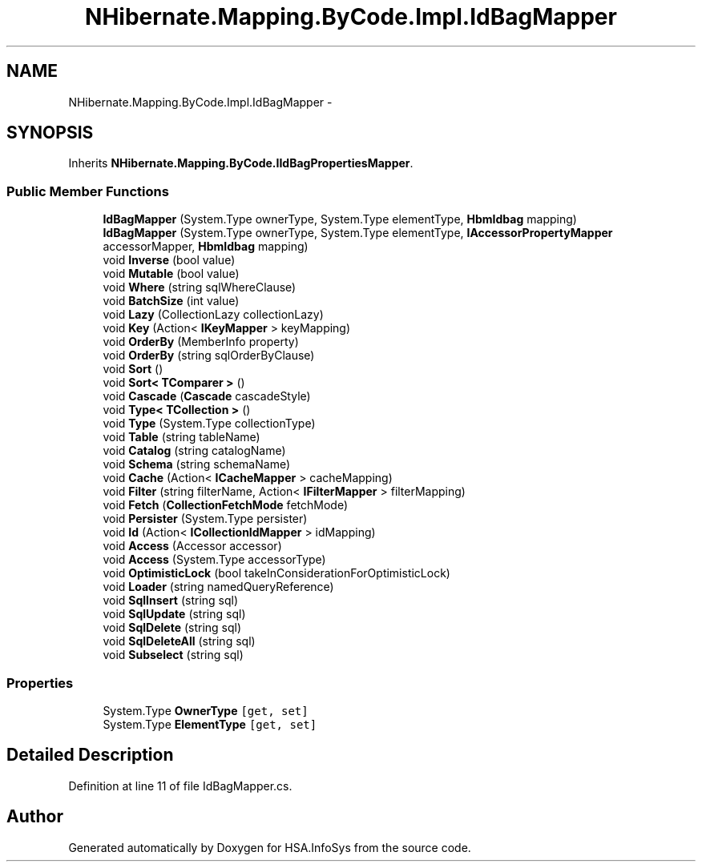 .TH "NHibernate.Mapping.ByCode.Impl.IdBagMapper" 3 "Fri Jul 5 2013" "Version 1.0" "HSA.InfoSys" \" -*- nroff -*-
.ad l
.nh
.SH NAME
NHibernate.Mapping.ByCode.Impl.IdBagMapper \- 
.SH SYNOPSIS
.br
.PP
.PP
Inherits \fBNHibernate\&.Mapping\&.ByCode\&.IIdBagPropertiesMapper\fP\&.
.SS "Public Member Functions"

.in +1c
.ti -1c
.RI "\fBIdBagMapper\fP (System\&.Type ownerType, System\&.Type elementType, \fBHbmIdbag\fP mapping)"
.br
.ti -1c
.RI "\fBIdBagMapper\fP (System\&.Type ownerType, System\&.Type elementType, \fBIAccessorPropertyMapper\fP accessorMapper, \fBHbmIdbag\fP mapping)"
.br
.ti -1c
.RI "void \fBInverse\fP (bool value)"
.br
.ti -1c
.RI "void \fBMutable\fP (bool value)"
.br
.ti -1c
.RI "void \fBWhere\fP (string sqlWhereClause)"
.br
.ti -1c
.RI "void \fBBatchSize\fP (int value)"
.br
.ti -1c
.RI "void \fBLazy\fP (CollectionLazy collectionLazy)"
.br
.ti -1c
.RI "void \fBKey\fP (Action< \fBIKeyMapper\fP > keyMapping)"
.br
.ti -1c
.RI "void \fBOrderBy\fP (MemberInfo property)"
.br
.ti -1c
.RI "void \fBOrderBy\fP (string sqlOrderByClause)"
.br
.ti -1c
.RI "void \fBSort\fP ()"
.br
.ti -1c
.RI "void \fBSort< TComparer >\fP ()"
.br
.ti -1c
.RI "void \fBCascade\fP (\fBCascade\fP cascadeStyle)"
.br
.ti -1c
.RI "void \fBType< TCollection >\fP ()"
.br
.ti -1c
.RI "void \fBType\fP (System\&.Type collectionType)"
.br
.ti -1c
.RI "void \fBTable\fP (string tableName)"
.br
.ti -1c
.RI "void \fBCatalog\fP (string catalogName)"
.br
.ti -1c
.RI "void \fBSchema\fP (string schemaName)"
.br
.ti -1c
.RI "void \fBCache\fP (Action< \fBICacheMapper\fP > cacheMapping)"
.br
.ti -1c
.RI "void \fBFilter\fP (string filterName, Action< \fBIFilterMapper\fP > filterMapping)"
.br
.ti -1c
.RI "void \fBFetch\fP (\fBCollectionFetchMode\fP fetchMode)"
.br
.ti -1c
.RI "void \fBPersister\fP (System\&.Type persister)"
.br
.ti -1c
.RI "void \fBId\fP (Action< \fBICollectionIdMapper\fP > idMapping)"
.br
.ti -1c
.RI "void \fBAccess\fP (Accessor accessor)"
.br
.ti -1c
.RI "void \fBAccess\fP (System\&.Type accessorType)"
.br
.ti -1c
.RI "void \fBOptimisticLock\fP (bool takeInConsiderationForOptimisticLock)"
.br
.ti -1c
.RI "void \fBLoader\fP (string namedQueryReference)"
.br
.ti -1c
.RI "void \fBSqlInsert\fP (string sql)"
.br
.ti -1c
.RI "void \fBSqlUpdate\fP (string sql)"
.br
.ti -1c
.RI "void \fBSqlDelete\fP (string sql)"
.br
.ti -1c
.RI "void \fBSqlDeleteAll\fP (string sql)"
.br
.ti -1c
.RI "void \fBSubselect\fP (string sql)"
.br
.in -1c
.SS "Properties"

.in +1c
.ti -1c
.RI "System\&.Type \fBOwnerType\fP\fC [get, set]\fP"
.br
.ti -1c
.RI "System\&.Type \fBElementType\fP\fC [get, set]\fP"
.br
.in -1c
.SH "Detailed Description"
.PP 
Definition at line 11 of file IdBagMapper\&.cs\&.

.SH "Author"
.PP 
Generated automatically by Doxygen for HSA\&.InfoSys from the source code\&.
